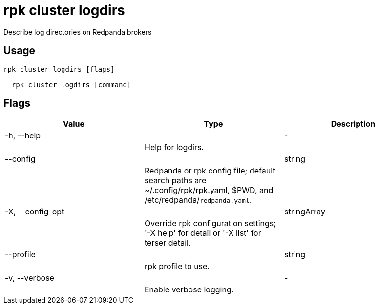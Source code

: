 = rpk cluster logdirs
:description: rpk cluster logdirs

Describe log directories on Redpanda brokers

== Usage

[,bash]
----
rpk cluster logdirs [flags]
  rpk cluster logdirs [command]
----

== Flags

[cols="1m,1a,2a]
|===
|*Value* |*Type* |*Description*

|-h, --help ||- ||Help for logdirs. |

|--config ||string ||Redpanda or rpk config file; default search paths are ~/.config/rpk/rpk.yaml, $PWD, and /etc/redpanda/`redpanda.yaml`. |

|-X, --config-opt ||stringArray ||Override rpk configuration settings; '-X help' for detail or '-X list' for terser detail. |

|--profile ||string ||rpk profile to use. |

|-v, --verbose ||- ||Enable verbose logging. |
|===